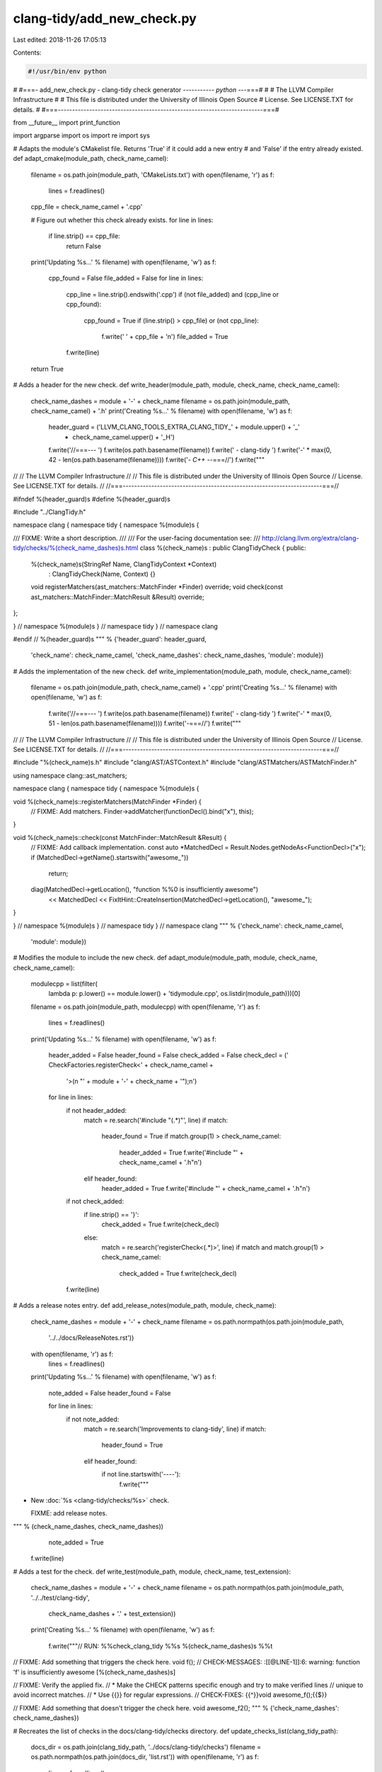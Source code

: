 clang-tidy/add_new_check.py
===========================

Last edited: 2018-11-26 17:05:13

Contents:

.. code-block:: py

    #!/usr/bin/env python
#
#===- add_new_check.py - clang-tidy check generator ----------*- python -*--===#
#
#                     The LLVM Compiler Infrastructure
#
# This file is distributed under the University of Illinois Open Source
# License. See LICENSE.TXT for details.
#
#===------------------------------------------------------------------------===#

from __future__ import print_function

import argparse
import os
import re
import sys

# Adapts the module's CMakelist file. Returns 'True' if it could add a new entry
# and 'False' if the entry already existed.
def adapt_cmake(module_path, check_name_camel):
  filename = os.path.join(module_path, 'CMakeLists.txt')
  with open(filename, 'r') as f:
    lines = f.readlines()

  cpp_file = check_name_camel + '.cpp'

  # Figure out whether this check already exists.
  for line in lines:
    if line.strip() == cpp_file:
      return False

  print('Updating %s...' % filename)
  with open(filename, 'w') as f:
    cpp_found = False
    file_added = False
    for line in lines:
      cpp_line = line.strip().endswith('.cpp')
      if (not file_added) and (cpp_line or cpp_found):
        cpp_found = True
        if (line.strip() > cpp_file) or (not cpp_line):
          f.write('  ' + cpp_file + '\n')
          file_added = True
      f.write(line)

  return True


# Adds a header for the new check.
def write_header(module_path, module, check_name, check_name_camel):
  check_name_dashes = module + '-' + check_name
  filename = os.path.join(module_path, check_name_camel) + '.h'
  print('Creating %s...' % filename)
  with open(filename, 'w') as f:
    header_guard = ('LLVM_CLANG_TOOLS_EXTRA_CLANG_TIDY_' + module.upper() + '_'
                    + check_name_camel.upper() + '_H')
    f.write('//===--- ')
    f.write(os.path.basename(filename))
    f.write(' - clang-tidy ')
    f.write('-' * max(0, 42 - len(os.path.basename(filename))))
    f.write('*- C++ -*-===//')
    f.write("""
//
//                     The LLVM Compiler Infrastructure
//
// This file is distributed under the University of Illinois Open Source
// License. See LICENSE.TXT for details.
//
//===----------------------------------------------------------------------===//

#ifndef %(header_guard)s
#define %(header_guard)s

#include "../ClangTidy.h"

namespace clang {
namespace tidy {
namespace %(module)s {

/// FIXME: Write a short description.
///
/// For the user-facing documentation see:
/// http://clang.llvm.org/extra/clang-tidy/checks/%(check_name_dashes)s.html
class %(check_name)s : public ClangTidyCheck {
public:
  %(check_name)s(StringRef Name, ClangTidyContext *Context)
      : ClangTidyCheck(Name, Context) {}
  void registerMatchers(ast_matchers::MatchFinder *Finder) override;
  void check(const ast_matchers::MatchFinder::MatchResult &Result) override;
};

} // namespace %(module)s
} // namespace tidy
} // namespace clang

#endif // %(header_guard)s
""" % {'header_guard': header_guard,
       'check_name': check_name_camel,
       'check_name_dashes': check_name_dashes,
       'module': module})


# Adds the implementation of the new check.
def write_implementation(module_path, module, check_name_camel):
  filename = os.path.join(module_path, check_name_camel) + '.cpp'
  print('Creating %s...' % filename)
  with open(filename, 'w') as f:
    f.write('//===--- ')
    f.write(os.path.basename(filename))
    f.write(' - clang-tidy ')
    f.write('-' * max(0, 51 - len(os.path.basename(filename))))
    f.write('-===//')
    f.write("""
//
//                     The LLVM Compiler Infrastructure
//
// This file is distributed under the University of Illinois Open Source
// License. See LICENSE.TXT for details.
//
//===----------------------------------------------------------------------===//

#include "%(check_name)s.h"
#include "clang/AST/ASTContext.h"
#include "clang/ASTMatchers/ASTMatchFinder.h"

using namespace clang::ast_matchers;

namespace clang {
namespace tidy {
namespace %(module)s {

void %(check_name)s::registerMatchers(MatchFinder *Finder) {
  // FIXME: Add matchers.
  Finder->addMatcher(functionDecl().bind("x"), this);
}

void %(check_name)s::check(const MatchFinder::MatchResult &Result) {
  // FIXME: Add callback implementation.
  const auto *MatchedDecl = Result.Nodes.getNodeAs<FunctionDecl>("x");
  if (MatchedDecl->getName().startswith("awesome_"))
    return;
  diag(MatchedDecl->getLocation(), "function %%0 is insufficiently awesome")
      << MatchedDecl
      << FixItHint::CreateInsertion(MatchedDecl->getLocation(), "awesome_");
}

} // namespace %(module)s
} // namespace tidy
} // namespace clang
""" % {'check_name': check_name_camel,
       'module': module})


# Modifies the module to include the new check.
def adapt_module(module_path, module, check_name, check_name_camel):
  modulecpp = list(filter(
      lambda p: p.lower() == module.lower() + 'tidymodule.cpp',
      os.listdir(module_path)))[0]
  filename = os.path.join(module_path, modulecpp)
  with open(filename, 'r') as f:
    lines = f.readlines()

  print('Updating %s...' % filename)
  with open(filename, 'w') as f:
    header_added = False
    header_found = False
    check_added = False
    check_decl = ('    CheckFactories.registerCheck<' + check_name_camel +
                  '>(\n        "' + module + '-' + check_name + '");\n')

    for line in lines:
      if not header_added:
        match = re.search('#include "(.*)"', line)
        if match:
          header_found = True
          if match.group(1) > check_name_camel:
            header_added = True
            f.write('#include "' + check_name_camel + '.h"\n')
        elif header_found:
          header_added = True
          f.write('#include "' + check_name_camel + '.h"\n')

      if not check_added:
        if line.strip() == '}':
          check_added = True
          f.write(check_decl)
        else:
          match = re.search('registerCheck<(.*)>', line)
          if match and match.group(1) > check_name_camel:
            check_added = True
            f.write(check_decl)
      f.write(line)


# Adds a release notes entry.
def add_release_notes(module_path, module, check_name):
  check_name_dashes = module + '-' + check_name
  filename = os.path.normpath(os.path.join(module_path,
                                           '../../docs/ReleaseNotes.rst'))
  with open(filename, 'r') as f:
    lines = f.readlines()

  print('Updating %s...' % filename)
  with open(filename, 'w') as f:
    note_added = False
    header_found = False

    for line in lines:
      if not note_added:
        match = re.search('Improvements to clang-tidy', line)
        if match:
          header_found = True
        elif header_found:
          if not line.startswith('----'):
            f.write("""
- New :doc:`%s
  <clang-tidy/checks/%s>` check.

  FIXME: add release notes.
""" % (check_name_dashes, check_name_dashes))
            note_added = True

      f.write(line)


# Adds a test for the check.
def write_test(module_path, module, check_name, test_extension):
  check_name_dashes = module + '-' + check_name
  filename = os.path.normpath(os.path.join(module_path, '../../test/clang-tidy',
                                           check_name_dashes + '.' + test_extension))
  print('Creating %s...' % filename)
  with open(filename, 'w') as f:
    f.write("""// RUN: %%check_clang_tidy %%s %(check_name_dashes)s %%t

// FIXME: Add something that triggers the check here.
void f();
// CHECK-MESSAGES: :[[@LINE-1]]:6: warning: function 'f' is insufficiently awesome [%(check_name_dashes)s]

// FIXME: Verify the applied fix.
//   * Make the CHECK patterns specific enough and try to make verified lines
//     unique to avoid incorrect matches.
//   * Use {{}} for regular expressions.
// CHECK-FIXES: {{^}}void awesome_f();{{$}}

// FIXME: Add something that doesn't trigger the check here.
void awesome_f2();
""" % {'check_name_dashes': check_name_dashes})


# Recreates the list of checks in the docs/clang-tidy/checks directory.
def update_checks_list(clang_tidy_path):
  docs_dir = os.path.join(clang_tidy_path, '../docs/clang-tidy/checks')
  filename = os.path.normpath(os.path.join(docs_dir, 'list.rst'))
  with open(filename, 'r') as f:
    lines = f.readlines()
  doc_files = list(filter(lambda s: s.endswith('.rst') and s != 'list.rst',
                     os.listdir(docs_dir)))
  doc_files.sort()

  def format_link(doc_file):
    check_name = doc_file.replace('.rst', '')
    with open(os.path.join(docs_dir, doc_file), 'r') as doc:
      content = doc.read()
      match = re.search('.*:orphan:.*', content)
      if match:
        return ''

      match = re.search('.*:http-equiv=refresh: \d+;URL=(.*).html.*',
                        content)
      if match:
        return '   %(check)s (redirects to %(target)s) <%(check)s>\n' % {
            'check': check_name,
            'target': match.group(1)
        }
      return '   %s\n' % check_name

  checks = map(format_link, doc_files)

  print('Updating %s...' % filename)
  with open(filename, 'w') as f:
    for line in lines:
      f.write(line)
      if line.startswith('.. toctree::'):
        f.writelines(checks)
        break


# Adds a documentation for the check.
def write_docs(module_path, module, check_name):
  check_name_dashes = module + '-' + check_name
  filename = os.path.normpath(os.path.join(
      module_path, '../../docs/clang-tidy/checks/', check_name_dashes + '.rst'))
  print('Creating %s...' % filename)
  with open(filename, 'w') as f:
    f.write(""".. title:: clang-tidy - %(check_name_dashes)s

%(check_name_dashes)s
%(underline)s

FIXME: Describe what patterns does the check detect and why. Give examples.
""" % {'check_name_dashes': check_name_dashes,
       'underline': '=' * len(check_name_dashes)})


def main():
  language_to_extension = {
      'c': 'c',
      'c++': 'cpp',
      'objc': 'm',
      'objc++': 'mm',
  }
  parser = argparse.ArgumentParser()
  parser.add_argument(
      '--update-docs',
      action='store_true',
      help='just update the list of documentation files, then exit')
  parser.add_argument(
      '--language',
      help='language to use for new check (defaults to c++)',
      choices=language_to_extension.keys(),
      default='c++',
      metavar='LANG')
  parser.add_argument(
      'module',
      nargs='?',
      help='module directory under which to place the new tidy check (e.g., misc)')
  parser.add_argument(
      'check',
      nargs='?',
      help='name of new tidy check to add (e.g. foo-do-the-stuff)')
  args = parser.parse_args()

  if args.update_docs:
    update_checks_list(os.path.dirname(sys.argv[0]))
    return

  if not args.module or not args.check:
    print('Module and check must be specified.')
    parser.print_usage()
    return

  module = args.module
  check_name = args.check

  if check_name.startswith(module):
    print('Check name "%s" must not start with the module "%s". Exiting.' % (
        check_name, module))
    return
  check_name_camel = ''.join(map(lambda elem: elem.capitalize(),
                                 check_name.split('-'))) + 'Check'
  clang_tidy_path = os.path.dirname(sys.argv[0])
  module_path = os.path.join(clang_tidy_path, module)

  if not adapt_cmake(module_path, check_name_camel):
    return
  write_header(module_path, module, check_name, check_name_camel)
  write_implementation(module_path, module, check_name_camel)
  adapt_module(module_path, module, check_name, check_name_camel)
  add_release_notes(module_path, module, check_name)
  test_extension = language_to_extension.get(args.language)
  write_test(module_path, module, check_name, test_extension)
  write_docs(module_path, module, check_name)
  update_checks_list(clang_tidy_path)
  print('Done. Now it\'s your turn!')


if __name__ == '__main__':
  main()


